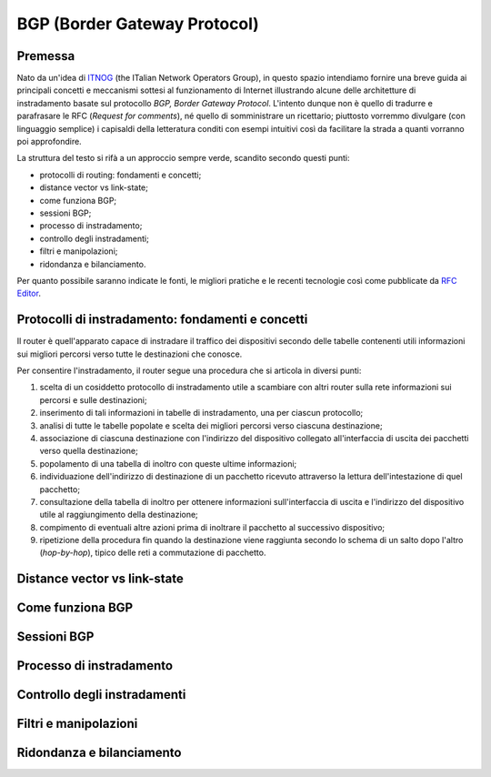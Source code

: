 BGP (Border Gateway Protocol)
================================================================

Premessa
--------

Nato da un'idea di `ITNOG <https://www.itnog.it/>`__ (the ITalian Network Operators Group), in questo spazio intendiamo fornire una breve guida ai principali concetti e meccanismi sottesi al funzionamento di Internet illustrando alcune delle architetture di instradamento basate sul protocollo *BGP, Border Gateway Protocol*.
L'intento dunque non è quello di tradurre e parafrasare le RFC (*Request for comments*), né quello di somministrare un ricettario; piuttosto vorremmo divulgare (con linguaggio semplice) i capisaldi della letteratura conditi con esempi intuitivi così da facilitare la strada a quanti vorranno poi approfondire.

La struttura del testo si rifà a un approccio sempre verde, scandito secondo questi punti:

- protocolli di routing: fondamenti e concetti;
- distance vector vs link-state;
- come funziona BGP;
- sessioni BGP;
- processo di instradamento;
- controllo degli instradamenti;
- filtri e manipolazioni;
- ridondanza e bilanciamento.

Per quanto possibile saranno indicate le fonti, le migliori pratiche e le recenti tecnologie così come pubblicate da `RFC Editor <https://rfc-editor.org>`__.

Protocolli di instradamento: fondamenti e concetti
--------

Il router è quell'apparato capace di instradare il traffico dei dispositivi secondo delle tabelle contenenti utili informazioni sui migliori percorsi verso tutte le destinazioni che conosce.

Per consentire l'instradamento, il router segue una procedura che si articola in diversi punti:

1. scelta di un cosiddetto protocollo di instradamento utile a scambiare con altri router sulla rete informazioni sui percorsi e sulle destinazioni;

2. inserimento di tali informazioni in tabelle di instradamento, una per ciascun protocollo;

3. analisi di tutte le tabelle popolate e scelta dei migliori percorsi verso ciascuna destinazione;

4. associazione di ciascuna destinazione con l'indirizzo del dispositivo collegato all'interfaccia di uscita dei pacchetti verso quella destinazione;

5. popolamento di una tabella di inoltro con queste ultime informazioni;

6. individuazione dell'indirizzo di destinazione di un pacchetto ricevuto attraverso la lettura dell'intestazione di quel pacchetto;

7. consultazione della tabella di inoltro per ottenere informazioni sull'interfaccia di uscita e l'indirizzo del dispositivo utile al raggiungimento della destinazione;

8. compimento di eventuali altre azioni prima di inoltrare il pacchetto al successivo dispositivo;

9. ripetizione della procedura fin quando la destinazione viene raggiunta secondo lo schema di un salto dopo l'altro (*hop-by-hop*), tipico delle reti a commutazione di pacchetto.

Distance vector vs link-state
--------


Come funziona BGP
--------

Sessioni BGP
--------

Processo di instradamento
--------

Controllo degli instradamenti
--------

Filtri e manipolazioni
--------

Ridondanza e bilanciamento
--------
